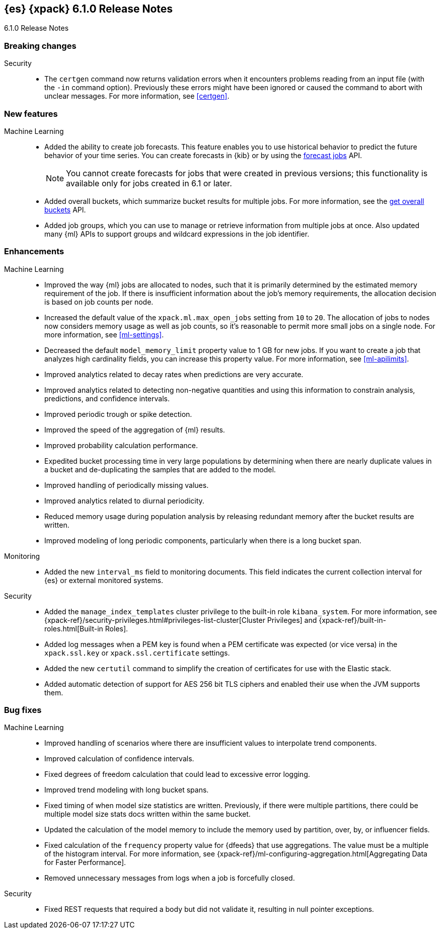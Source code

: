 [role="xpack"]
[[xes-6.1.0]]
== {es} {xpack} 6.1.0 Release Notes
++++
<titleabbrev>6.1.0 Release Notes</titleabbrev>
++++

[[xes-breaking-6.1.0]]
[float]
=== Breaking changes

Security::
* The `certgen` command now returns validation errors when it encounters problems
reading from an input file (with the `-in` command option). Previously these
errors might have been ignored or caused the command to abort with unclear
messages. For more information, see <<certgen>>.
// https://github.com/elastic/x-pack-elasticsearch/pull/2711[#2711]

[[xes-feature-6.1.0]]
[float]
=== New features

Machine Learning::

* Added the ability to create job forecasts. This feature enables you to use
historical behavior to predict the future behavior of your time series. You can
create forecasts in {kib} or by using the <<ml-forecast,forecast jobs>> API.
+
--
NOTE: You cannot create forecasts for jobs that were created in previous
versions; this functionality is available only for jobs created in 6.1 or later.

--
// https://github.com/elastic/x-pack-elasticsearch/pull/3139[#3139] (issue: https://github.com/elastic/x-pack-elasticsearch/issues/443[#443])
// https://github.com/elastic/x-pack-elasticsearch/pull/3121[#3121] (issue: https://github.com/elastic/x-pack-elasticsearch/issues/443[#443])
// https://github.com/elastic/machine-learning-cpp/pull/399[#399] (issue: https://github.com/elastic/machine-learning-cpp/issues/397[#397])
// https://github.com/elastic/machine-learning-cpp/pull/384[#384] (issue: https://github.com/elastic/machine-learning-cpp/issues/340[#340])
// https://github.com/elastic/x-pack-elasticsearch/pull/2796[#2796] (issue: https://github.com/elastic/x-pack-elasticsearch/issues/2547[#2547])
// https://github.com/elastic/x-pack-elasticsearch/pull/3095[#3095] (issue: https://github.com/elastic/x-pack-elasticsearch/issues/3093[#3093])
// https://github.com/elastic/x-pack-elasticsearch/pull/3077[#3077] (issue: https://github.com/elastic/x-pack-elasticsearch/issues/322[#322])
// https://github.com/elastic/x-pack-elasticsearch/pull/3073[#3073]
// https://github.com/elastic/x-pack-elasticsearch/pull/3070[#3070]
// https://github.com/elastic/x-pack-elasticsearch/pull/3027[#3027]
// https://github.com/elastic/x-pack-elasticsearch/pull/3025[#3025]
// https://github.com/elastic/x-pack-elasticsearch/pull/2936[#2936]
// https://github.com/elastic/x-pack-elasticsearch/pull/2500[#2500] (issue: https://github.com/elastic/x-pack-elasticsearch/issues/1838[#1838])
// https://github.com/elastic/machine-learning-cpp/pull/473[#473] (issue: https://github.com/elastic/machine-learning-cpp/issues/455[#455])
// https://github.com/elastic/machine-learning-cpp/pull/338[#338] (issues: https://github.com/elastic/machine-learning-cpp/issues/287[#287], https://github.com/elastic/machine-learning-cpp/issues/320[#320], https://github.com/elastic/machine-learning-cpp/issues/332[#332])
// https://github.com/elastic/machine-learning-cpp/pull/355[#355] (issue: https://github.com/elastic/machine-learning-cpp/issues/319[#319])
// https://github.com/elastic/machine-learning-cpp/pull/451[#451] (issue: https://github.com/elastic/machine-learning-cpp/issues/443[#443])
// https://github.com/elastic/machine-learning-cpp/pull/431[#431]
// https://github.com/elastic/machine-learning-cpp/pull/483[#483]
// https://github.com/elastic/machine-learning-cpp/pull/481[#481] (issue: https://github.com/elastic/machine-learning-cpp/issues/482[#482])
// https://github.com/elastic/machine-learning-cpp/pull/477[#477]
// https://github.com/elastic/machine-learning-cpp/pull/471[#471] (issue: https://github.com/elastic/machine-learning-cpp/issues/453[#453])
// https://github.com/elastic/machine-learning-cpp/pull/470[#470] (issues: https://github.com/elastic/machine-learning-cpp/issues/447[#447], https://github.com/elastic/machine-learning-cpp/issues/450[#450], https://github.com/elastic/machine-learning-cpp/issues/467[#467])
// https://github.com/elastic/machine-learning-cpp/pull/465[#465]
// https://github.com/elastic/machine-learning-cpp/pull/458[#458]
// https://github.com/elastic/machine-learning-cpp/pull/450[#450] (issues: https://github.com/elastic/machine-learning-cpp/issues/424[#424], https://github.com/elastic/machine-learning-cpp/issues/454[#454])
// https://github.com/elastic/machine-learning-cpp/pull/448[#448]
// https://github.com/elastic/machine-learning-cpp/pull/447[#447] (issues: https://github.com/elastic/machine-learning-cpp/issues/402[#402], https://github.com/elastic/machine-learning-cpp/issues/413[#413])
// https://github.com/elastic/machine-learning-cpp/pull/441[#441] (issue: https://github.com/elastic/machine-learning-cpp/issues/432[#432])
// https://github.com/elastic/machine-learning-cpp/pull/421[#421] (issues: https://github.com/elastic/machine-learning-cpp/issues/322[#322], https://github.com/elastic/machine-learning-cpp/issues/396[#396])
// https://github.com/elastic/machine-learning-cpp/pull/419[#419] (issues: https://github.com/elastic/machine-learning-cpp/issues/280[#280], https://github.com/elastic/machine-learning-cpp/issues/387[#387])
// https://github.com/elastic/machine-learning-cpp/pull/407[#407] (issue: https://github.com/elastic/machine-learning-cpp/issues/329[#329])
// https://github.com/elastic/machine-learning-cpp/pull/406[#406] (issues: https://github.com/elastic/machine-learning-cpp/issues/395[#395], https://github.com/elastic/machine-learning-cpp/issues/404[#404])
// https://github.com/elastic/machine-learning-cpp/pull/382[#382] (issue: https://github.com/elastic/machine-learning-cpp/issues/320[#320])
// https://github.com/elastic/machine-learning-cpp/pull/363[#363] (issues: https://github.com/elastic/machine-learning-cpp/issues/319[#319], https://github.com/elastic/machine-learning-cpp/issues/361[#361])
// https://github.com/elastic/machine-learning-cpp/pull/361[#361] (issue: https://github.com/elastic/machine-learning-cpp/issues/281[#281])
// https://github.com/elastic/machine-learning-cpp/pull/304[#304] (issue: https://github.com/elastic/machine-learning-cpp/issues/285[#285])
// https://github.com/elastic/machine-learning-cpp/pull/300[#300]
// https://github.com/elastic/machine-learning-cpp/pull/290[#290]
// https://github.com/elastic/machine-learning-cpp/pull/289[#289]
// https://github.com/elastic/machine-learning-cpp/pull/276[#276]
// https://github.com/elastic/machine-learning-cpp/pull/336[#336] (issue: https://github.com/elastic/machine-learning-cpp/issues/328[#328])
// https://github.com/elastic/machine-learning-cpp/pull/261[#261]
// https://github.com/elastic/machine-learning-cpp/pull/259[#259] (issue: https://github.com/elastic/machine-learning-cpp/issues/256[#256])
// https://github.com/elastic/machine-learning-cpp/pull/258[#258] (issue: https://github.com/elastic/machine-learning-cpp/issues/256[#256])
// https://github.com/elastic/machine-learning-cpp/pull/257[#257] (issue: https://github.com/elastic/machine-learning-cpp/issues/256[#256])
// https://github.com/elastic/machine-learning-cpp/pull/256[#256] (issue: https://github.com/elastic/machine-learning-cpp/issues/172[#172])
// https://github.com/elastic/machine-learning-cpp/pull/211[#211]
* Added overall buckets, which summarize bucket results for multiple jobs.
For more information, see the <<ml-get-overall-buckets,get overall buckets>> API.
// https://github.com/elastic/x-pack-elasticsearch/pull/2713[#2713] (issue: https://github.com/elastic/x-pack-elasticsearch/issues/2693[#2693])
//https://github.com/elastic/x-pack-elasticsearch/pull/2782
* Added job groups, which you can use to manage or retrieve information from
multiple jobs at once. Also updated many {ml} APIs to support groups and
wildcard expressions in the job identifier.
// https://github.com/elastic/x-pack-elasticsearch/pull/2155[#2155] (issue: https://github.com/elastic/x-pack-elasticsearch/issues/2097[#2097])
// https://github.com/elastic/x-pack-elasticsearch/pull/2079[#2079] (issue: https://github.com/elastic/x-pack-elasticsearch/issues/1876[#1876])

[[xes-enhancement-6.1.0]]
[float]
=== Enhancements

Machine Learning::

* Improved the way {ml} jobs are allocated to nodes, such that it is primarily
determined by the estimated memory requirement of the job. If there is insufficient
information about the job's memory requirements, the allocation decision is based
on job counts per node.
//TBD: Is "model size" clearer than "model footprint"?
// https://github.com/elastic/x-pack-elasticsearch/pull/2975[#2975] (issue: https://github.com/elastic/x-pack-elasticsearch/issues/546[#546])
* Increased the default value of the `xpack.ml.max_open_jobs` setting from `10`
to `20`. The allocation of jobs to nodes now considers memory usage as well as
job counts, so it's reasonable to permit more small jobs on a single node. For
more information, see <<ml-settings>>.
// https://github.com/elastic/x-pack-elasticsearch/pull/3141[#3141] (issue: https://github.com/elastic/x-pack-elasticsearch/issues/2975[#2975])
* Decreased the default `model_memory_limit` property value to 1 GB for new jobs.
If you want to create a job that analyzes high cardinality fields, you can
increase this property value. For more information, see <<ml-apilimits>>.
// https://github.com/elastic/x-pack-elasticsearch/pull/2300[#2300] (issue: https://github.com/elastic/x-pack-elasticsearch/issues/546[#546])
* Improved analytics related to decay rates when predictions are very accurate.
// https://github.com/elastic/machine-learning-cpp/pull/420[#420]
* Improved analytics related to detecting non-negative quantities and using this
information to constrain analysis, predictions, and confidence intervals.
// https://github.com/elastic/machine-learning-cpp/pull/415[#415] (issue: https://github.com/elastic/machine-learning-cpp/issues/414[#414])
* Improved periodic trough or spike detection.
// https://github.com/elastic/machine-learning-cpp/pull/326[#326] (issue: https://github.com/elastic/machine-learning-cpp/issues/303[#303])
* Improved the speed of the aggregation of {ml} results.
// https://github.com/elastic/machine-learning-cpp/pull/318[#318] (issue: https://github.com/elastic/machine-learning-cpp/issues/267[#267])
* Improved probability calculation performance.
// https://github.com/elastic/machine-learning-cpp/pull/315[#315]
* Expedited bucket processing time in very large populations by determining when
there are nearly duplicate values in a bucket and de-duplicating the samples that
are added to the model.
// https://github.com/elastic/machine-learning-cpp/pull/313[#313] (issue: https://github.com/elastic/machine-learning-cpp/issues/268[#268])
* Improved handling of periodically missing values.
// https://github.com/elastic/machine-learning-cpp/pull/309[#309] (issues: https://github.com/elastic/machine-learning-cpp/issues/303[#303], https://github.com/elastic/machine-learning-cpp/issues/305[#305])
* Improved analytics related to diurnal periodicity.
// https://github.com/elastic/machine-learning-cpp/pull/305[#305] (issue: https://github.com/elastic/machine-learning-cpp/issues/299[#299])
* Reduced memory usage during population analysis by releasing redundant memory
after the bucket results are written.
// https://github.com/elastic/machine-learning-cpp/pull/391[#391] (issue: https://github.com/elastic/machine-learning-cpp/issues/297[#297])
* Improved modeling of long periodic components, particularly when there is a
long bucket span.
// https://github.com/elastic/machine-learning-cpp/pull/298[#298] (issue: https://github.com/elastic/machine-learning-cpp/issues/272[#272])

Monitoring::
* Added the new `interval_ms` field to monitoring documents. This field
indicates the current collection interval for {es} or external monitored systems.
// https://github.com/elastic/x-pack-elasticsearch/pull/2650[#2650]

Security::
* Added the `manage_index_templates` cluster privilege to the built-in role
`kibana_system`. For more information, see
{xpack-ref}/security-privileges.html#privileges-list-cluster[Cluster Privileges]
and {xpack-ref}/built-in-roles.html[Built-in Roles].
// https://github.com/elastic/x-pack-elasticsearch/pull/3009[#3009] (issue: https://github.com/elastic/x-pack-elasticsearch/issues/2937[#2937])
//* Newly created or updated watches execute with the privileges of the user that
//last modified the watch.
// https://github.com/elastic/x-pack-elasticsearch/pull/2808[#2808] (issue: https://github.com/elastic/x-pack-elasticsearch/issues/2201[#2201])
* Added log messages when a PEM key is found when a PEM certificate was
expected (or vice versa) in the `xpack.ssl.key` or `xpack.ssl.certificate` settings.
// https://github.com/elastic/x-pack-elasticsearch/pull/2670[#2670] (issue: https://github.com/elastic/x-pack-elasticsearch/issues/2657[#2657])
* Added the new `certutil` command to simplify the creation of certificates for
use with the Elastic stack.
//For more information, see <<certutil>>.
// https://github.com/elastic/x-pack-elasticsearch/pull/2561[#2561] (issues: https://github.com/elastic/x-pack-elasticsearch/issues/12[#12], https://github.com/elastic/x-pack-elasticsearch/issues/2165[#2165])
* Added automatic detection of support for AES 256 bit TLS ciphers and enabled
their use when the JVM supports them.
// https://github.com/elastic/x-pack-elasticsearch/pull/2137[#2137]
////
Watcher::
* Watcher: Return useful error message when no accounts are found
// https://github.com/elastic/x-pack-elasticsearch/pull/2897[#2897] (issue: https://github.com/elastic/x-pack-elasticsearch/issues/2666[#2666])
* Watcher: Add thread pool rejection to execution state
// https://github.com/elastic/x-pack-elasticsearch/pull/2805[#2805]
* Watcher: Ensure all templates exist before starting watcher
// https://github.com/elastic/x-pack-elasticsearch/pull/2765[#2765] (issue: https://github.com/elastic/x-pack-elasticsearch/issues/2761[#2761])
* Watcher: Add execution state to watch status
// https://github.com/elastic/x-pack-elasticsearch/pull/2699[#2699] (issue: https://github.com/elastic/x-pack-elasticsearch/issues/2385[#2385])
* Watcher: Allow JIRA path to be custom chosen
// https://github.com/elastic/x-pack-elasticsearch/pull/2682[#2682]
* Watcher: Stop swallowing exceptions, always return them instead of message
// https://github.com/elastic/x-pack-elasticsearch/pull/1933[#1933] (issue: https://github.com/elastic/x-pack-elasticsearch/issues/1816[#1816])
////

[[xes-bug-6.1.0]]
[float]
=== Bug fixes

Machine Learning::

* Improved handling of scenarios where there are insufficient values to
interpolate trend components.
// https://github.com/elastic/machine-learning-cpp/pull/462[#462] (issue: https://github.com/elastic/machine-learning-cpp/issues/459[#459])
* Improved calculation of confidence intervals.
// https://github.com/elastic/machine-learning-cpp/pull/452[#452] (issue: https://github.com/elastic/machine-learning-cpp/issues/439[#439])
* Fixed degrees of freedom calculation that could lead to excessive error logging.
// https://github.com/elastic/machine-learning-cpp/pull/350[#350] (issue: https://github.com/elastic/machine-learning-cpp/issues/335[#335])
* Improved trend modeling with long bucket spans.
// https://github.com/elastic/machine-learning-cpp/pull/277[#277] (issue: https://github.com/elastic/machine-learning-cpp/issues/272[#272])
* Fixed timing of when model size statistics are written. Previously, if there
were multiple partitions, there could be multiple model size stats docs written
within the same bucket.
// https://github.com/elastic/machine-learning-cpp/pull/411[#411] (issue: https://github.com/elastic/machine-learning-cpp/issues/398[#398])
* Updated the calculation of the model memory to include the memory used by
partition, over, by, or influencer fields.
// https://github.com/elastic/machine-learning-cpp/pull/409[#409] (issue: https://github.com/elastic/machine-learning-cpp/issues/383[#383])
* Fixed calculation of the `frequency` property value for {dfeeds} that use
aggregations. The value must be a multiple of the histogram interval. For more
information, see
{xpack-ref}/ml-configuring-aggregation.html[Aggregating Data for Faster Performance].
// https://github.com/elastic/x-pack-elasticsearch/pull/3205[#3205] (issue: https://github.com/elastic/x-pack-elasticsearch/issues/3204[#3204])
* Removed unnecessary messages from logs when a job is forcefully closed.
// https://github.com/elastic/x-pack-elasticsearch/pull/3193[#3193] (issue: https://github.com/elastic/x-pack-elasticsearch/issues/3149[#3149])

Security::
* Fixed REST requests that required a body but did not validate it, resulting in
null pointer exceptions.
// https://github.com/elastic/x-pack-elasticsearch/pull/2610[#2610]

////
Watcher::
* "password" misspelled in action webhook docs [ISSUE]
// https://github.com/elastic/x-pack-elasticsearch/pull/3094[#3094]
* Watcher: Create templates on nodes newer than the master
// https://github.com/elastic/x-pack-elasticsearch/pull/2950[#2950] (issue: https://github.com/elastic/x-pack-elasticsearch/issues/2944[#2944])
* Watcher: Properly url encode room names
// https://github.com/elastic/x-pack-elasticsearch/pull/2896[#2896] (issues: https://github.com/elastic/x-pack-elasticsearch/issues/2371[#2371], https://github.com/elastic/x-pack-elasticsearch/issues/2429[#2429])
* Watcher: Only load active watches on load
// https://github.com/elastic/x-pack-elasticsearch/pull/2408[#2408]
* Watcher: Ensure emit_stacktraces parameter works
// https://github.com/elastic/x-pack-elasticsearch/pull/2399[#2399] (issue: https://github.com/elastic/x-pack-elasticsearch/issues/2396[#2396])
* Watcher: Fix restart logic watcher after upgrade
// https://github.com/elastic/x-pack-elasticsearch/pull/2336[#2336] (issue: https://github.com/elastic/x-pack-elasticsearch/issues/2331[#2331])
* Watcher: Do not update active state during execution
// https://github.com/elastic/x-pack-elasticsearch/pull/2204[#2204]
* Watcher: Ignore if template is missing when upgrade is running
// https://github.com/elastic/x-pack-elasticsearch/pull/2199[#2199]
* Watcher: Load for watch for execution as late as possible
// https://github.com/elastic/x-pack-elasticsearch/pull/2151[#2151] (issue: https://github.com/elastic/x-pack-elasticsearch/issues/395[#395])
////
